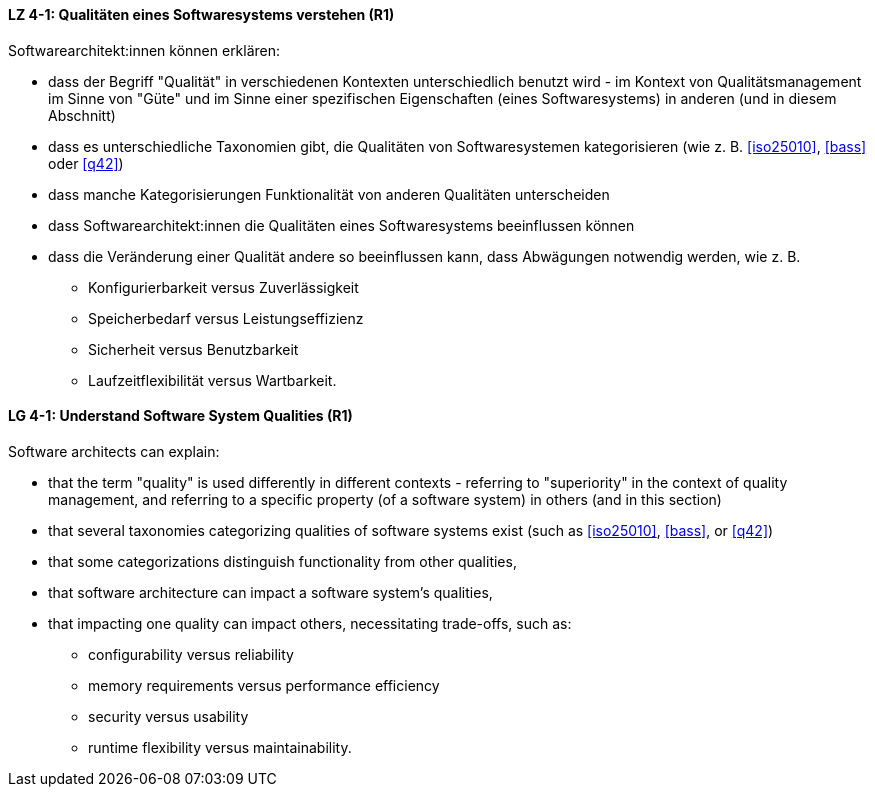 
// tag::DE[]
[[LZ-4-1]]
==== LZ 4-1: Qualitäten eines Softwaresystems verstehen (R1)

Softwarearchitekt:innen können erklären:

* dass der Begriff "Qualität" in verschiedenen Kontexten
  unterschiedlich benutzt wird - im Kontext von Qualitätsmanagement im
  Sinne von "Güte" und im Sinne einer spezifischen Eigenschaften
  (eines Softwaresystems) in anderen (und in diesem Abschnitt)
* dass es unterschiedliche Taxonomien gibt, die Qualitäten von
  Softwaresystemen kategorisieren (wie z.{nbsp}B.  <<iso25010>>,
  <<bass>> oder <<q42>>)
* dass manche Kategorisierungen Funktionalität von anderen Qualitäten
  unterscheiden
* dass Softwarearchitekt:innen die Qualitäten eines Softwaresystems
  beeinflussen können
* dass die Veränderung einer Qualität andere so beeinflussen kann,
  dass Abwägungen notwendig werden, wie z.{nbsp}B.
** Konfigurierbarkeit versus Zuverlässigkeit
** Speicherbedarf versus Leistungseffizienz
** Sicherheit versus Benutzbarkeit
** Laufzeitflexibilität versus Wartbarkeit.

// end::DE[]

// tag::EN[]
[[LG-4-1]]
==== LG 4-1: Understand Software System Qualities (R1)

Software architects can explain:

* that the term "quality" is used differently in different contexts -
  referring to "superiority" in the context of quality management, and
  referring to a specific property (of a software system) in others
  (and in this section)
* that several taxonomies categorizing qualities of software systems
  exist (such as <<iso25010>>, <<bass>>, or <<q42>>)
* that some categorizations distinguish functionality from other
  qualities,
* that software architecture can impact a software system's qualities,
* that impacting one quality can impact others, necessitating
  trade-offs, such as:
** configurability versus reliability
** memory requirements versus performance efficiency
** security versus usability
** runtime flexibility versus maintainability.

// end::EN[]
